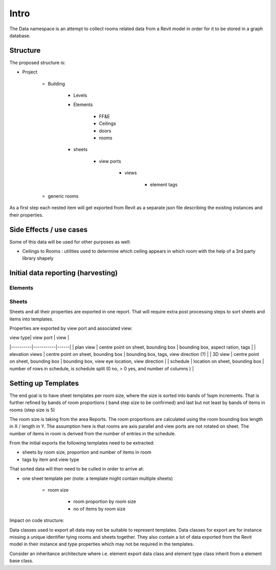Intro
=====

The Data namespace is an attempt to collect rooms related data from a Revit model in order for it to be stored in 
a graph database.

Structure
---------
The proposed structure is:

- Project

    - Building

        - Levels
        - Elements

            - FF&E
            - Ceilings
            - doors
            - rooms

        - sheets

            - view ports

                - views

                    - element tags

    - generic rooms

As a first step each nested item will get exported from Revit as a separate json file describing the existing instances and their properties.

Side Effects / use cases
------------------------

Some of this data will be used for other purposes as well:

- Ceilings to Rooms : utilities used to determine which ceiling appears in which room with the help of a 3rd party library shapely


Initial data reporting (harvesting)
-----------------------------------

Elements
^^^^^^^^^



Sheets
^^^^^^^

Sheets and all their properties are exported in one report. That will require extra post processing steps to sort sheets and items into templates.

Properties are exported by view port and associated view:

| view type| view port | view |
|----------|-----------|------|
| plan view | centre point on sheet, bounding box | bounding box, aspect ration, tags |
| elevation views | centre point on sheet, bounding box | bounding box, tags, view direction (?) |
| 3D view | centre point on sheet, bounding box | bounding box, view eye location, view direction |
| schedule | location on sheet, bounding box | number of rows in schedule, is schedule split (0 no, > 0 yes, and number of columns ) |


Setting up Templates
--------------------

The end goal is to have sheet templates per room size, where the size is sorted into bands of 1sqm increments. That is further refined by bands 
of room proportions ( band step size to be confirmed) and last but not least by bands of items in rooms (step size is 5)

The room size is taking from the area Reports.
The room proportions are calculated using the room bounding box length in X / length in Y. The assumption here is that rooms are axis parallel and view ports are not rotated on sheet.
The number of items in room is derived from the number of entries in the schedule.

From the initial exports the following templates need to be extracted:

- sheets by room size, proportion and number of items in room
- tags by item and view type

That sorted data will then need to be culled in order to arrive at:

- one sheet template per (note: a template  might contain multiple sheets)

    - room size

        - room proportion by room size

        - no of items by room size


Impact on code structure:

Data classes used to export all data may not be suitable to represent templates. Data classes for export are for instance missing a unique identifier tying rooms and 
sheets together. They also contain a lot of data exported from the Revit model in their instance and type properties which may not be required in the templates.

Consider an inheritance architecture where i.e. element export data class and element type class inherit from a element base class.

